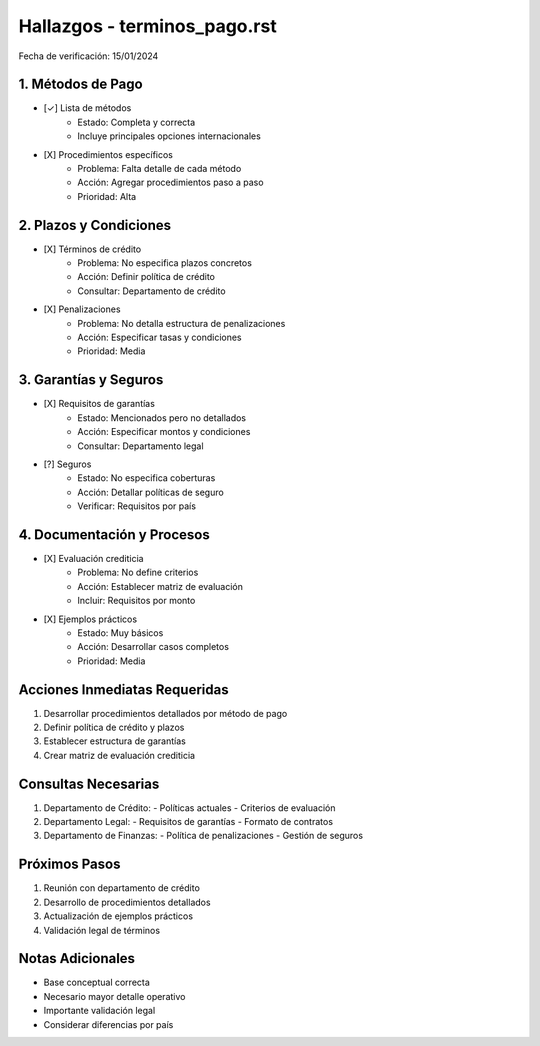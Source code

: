 =================================
Hallazgos - terminos_pago.rst
=================================

Fecha de verificación: 15/01/2024

1. Métodos de Pago
---------------
* [✓] Lista de métodos
    * Estado: Completa y correcta
    * Incluye principales opciones internacionales

* [X] Procedimientos específicos
    * Problema: Falta detalle de cada método
    * Acción: Agregar procedimientos paso a paso
    * Prioridad: Alta

2. Plazos y Condiciones
--------------------
* [X] Términos de crédito
    * Problema: No especifica plazos concretos
    * Acción: Definir política de crédito
    * Consultar: Departamento de crédito

* [X] Penalizaciones
    * Problema: No detalla estructura de penalizaciones
    * Acción: Especificar tasas y condiciones
    * Prioridad: Media

3. Garantías y Seguros
-------------------
* [X] Requisitos de garantías
    * Estado: Mencionados pero no detallados
    * Acción: Especificar montos y condiciones
    * Consultar: Departamento legal

* [?] Seguros
    * Estado: No especifica coberturas
    * Acción: Detallar políticas de seguro
    * Verificar: Requisitos por país

4. Documentación y Procesos
------------------------
* [X] Evaluación crediticia
    * Problema: No define criterios
    * Acción: Establecer matriz de evaluación
    * Incluir: Requisitos por monto

* [X] Ejemplos prácticos
    * Estado: Muy básicos
    * Acción: Desarrollar casos completos
    * Prioridad: Media

Acciones Inmediatas Requeridas
----------------------------
1. Desarrollar procedimientos detallados por método de pago
2. Definir política de crédito y plazos
3. Establecer estructura de garantías
4. Crear matriz de evaluación crediticia

Consultas Necesarias
-----------------
1. Departamento de Crédito:
   - Políticas actuales
   - Criterios de evaluación

2. Departamento Legal:
   - Requisitos de garantías
   - Formato de contratos

3. Departamento de Finanzas:
   - Política de penalizaciones
   - Gestión de seguros

Próximos Pasos
-------------
1. Reunión con departamento de crédito
2. Desarrollo de procedimientos detallados
3. Actualización de ejemplos prácticos
4. Validación legal de términos

Notas Adicionales
---------------
- Base conceptual correcta
- Necesario mayor detalle operativo
- Importante validación legal
- Considerar diferencias por país 